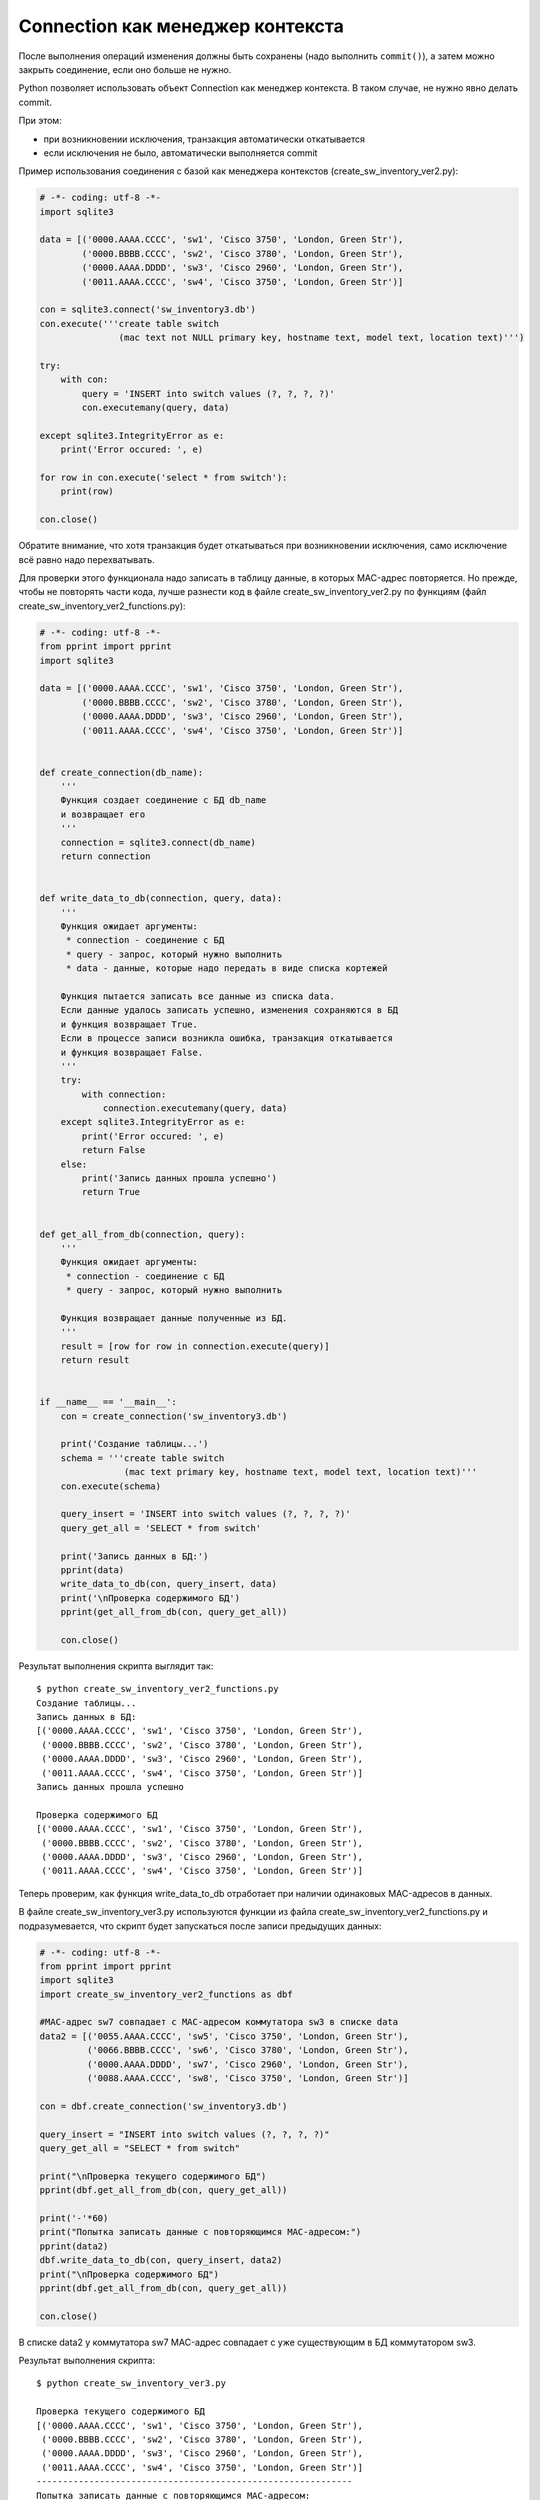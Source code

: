 Connection как менеджер контекста
---------------------------------

После выполнения операций изменения должны быть сохранены (надо
выполнить ``commit()``), а затем можно закрыть соединение, если оно
больше не нужно.

Python позволяет использовать объект Connection как менеджер контекста.
В таком случае, не нужно явно делать commit.

При этом: 

* при возникновении исключения, транзакция автоматически откатывается 
* если исключения не было, автоматически выполняется commit

Пример использования соединения с базой как менеджера контекстов
(create_sw_inventory_ver2.py):

.. code:: python

    # -*- coding: utf-8 -*-
    import sqlite3

    data = [('0000.AAAA.CCCC', 'sw1', 'Cisco 3750', 'London, Green Str'),
            ('0000.BBBB.CCCC', 'sw2', 'Cisco 3780', 'London, Green Str'),
            ('0000.AAAA.DDDD', 'sw3', 'Cisco 2960', 'London, Green Str'),
            ('0011.AAAA.CCCC', 'sw4', 'Cisco 3750', 'London, Green Str')]

    con = sqlite3.connect('sw_inventory3.db')
    con.execute('''create table switch
                   (mac text not NULL primary key, hostname text, model text, location text)''')

    try:
        with con:
            query = 'INSERT into switch values (?, ?, ?, ?)'
            con.executemany(query, data)

    except sqlite3.IntegrityError as e:
        print('Error occured: ', e)

    for row in con.execute('select * from switch'):
        print(row)

    con.close()

Обратите внимание, что хотя транзакция будет откатываться при
возникновении исключения, само исключение всё равно надо перехватывать.

Для проверки этого функционала надо записать в таблицу данные, в которых
MAC-адрес повторяется. Но прежде, чтобы не повторять части кода, лучше
разнести код в файле create_sw_inventory_ver2.py по функциям (файл
create_sw_inventory_ver2_functions.py):

.. code:: python

    # -*- coding: utf-8 -*-
    from pprint import pprint
    import sqlite3

    data = [('0000.AAAA.CCCC', 'sw1', 'Cisco 3750', 'London, Green Str'),
            ('0000.BBBB.CCCC', 'sw2', 'Cisco 3780', 'London, Green Str'),
            ('0000.AAAA.DDDD', 'sw3', 'Cisco 2960', 'London, Green Str'),
            ('0011.AAAA.CCCC', 'sw4', 'Cisco 3750', 'London, Green Str')]


    def create_connection(db_name):
        '''
        Функция создает соединение с БД db_name
        и возвращает его
        '''
        connection = sqlite3.connect(db_name)
        return connection


    def write_data_to_db(connection, query, data):
        '''
        Функция ожидает аргументы:
         * connection - соединение с БД
         * query - запрос, который нужно выполнить
         * data - данные, которые надо передать в виде списка кортежей

        Функция пытается записать все данные из списка data.
        Если данные удалось записать успешно, изменения сохраняются в БД
        и функция возвращает True.
        Если в процессе записи возникла ошибка, транзакция откатывается
        и функция возвращает False.
        '''
        try:
            with connection:
                connection.executemany(query, data)
        except sqlite3.IntegrityError as e:
            print('Error occured: ', e)
            return False
        else:
            print('Запись данных прошла успешно')
            return True


    def get_all_from_db(connection, query):
        '''
        Функция ожидает аргументы:
         * connection - соединение с БД
         * query - запрос, который нужно выполнить

        Функция возвращает данные полученные из БД.
        '''
        result = [row for row in connection.execute(query)]
        return result


    if __name__ == '__main__':
        con = create_connection('sw_inventory3.db')

        print('Создание таблицы...')
        schema = '''create table switch
                    (mac text primary key, hostname text, model text, location text)'''
        con.execute(schema)

        query_insert = 'INSERT into switch values (?, ?, ?, ?)'
        query_get_all = 'SELECT * from switch'

        print('Запись данных в БД:')
        pprint(data)
        write_data_to_db(con, query_insert, data)
        print('\nПроверка содержимого БД')
        pprint(get_all_from_db(con, query_get_all))

        con.close()

Результат выполнения скрипта выглядит так:

::

    $ python create_sw_inventory_ver2_functions.py
    Создание таблицы...
    Запись данных в БД:
    [('0000.AAAA.CCCC', 'sw1', 'Cisco 3750', 'London, Green Str'),
     ('0000.BBBB.CCCC', 'sw2', 'Cisco 3780', 'London, Green Str'),
     ('0000.AAAA.DDDD', 'sw3', 'Cisco 2960', 'London, Green Str'),
     ('0011.AAAA.CCCC', 'sw4', 'Cisco 3750', 'London, Green Str')]
    Запись данных прошла успешно

    Проверка содержимого БД
    [('0000.AAAA.CCCC', 'sw1', 'Cisco 3750', 'London, Green Str'),
     ('0000.BBBB.CCCC', 'sw2', 'Cisco 3780', 'London, Green Str'),
     ('0000.AAAA.DDDD', 'sw3', 'Cisco 2960', 'London, Green Str'),
     ('0011.AAAA.CCCC', 'sw4', 'Cisco 3750', 'London, Green Str')]

Теперь проверим, как функция write_data_to_db отработает при наличии
одинаковых MAC-адресов в данных.

В файле create_sw_inventory_ver3.py используются функции из файла
create_sw_inventory_ver2_functions.py и подразумевается, что скрипт
будет запускаться после записи предыдущих данных:

.. code:: python

    # -*- coding: utf-8 -*-
    from pprint import pprint
    import sqlite3
    import create_sw_inventory_ver2_functions as dbf

    #MAC-адрес sw7 совпадает с MAC-адресом коммутатора sw3 в списке data
    data2 = [('0055.AAAA.CCCC', 'sw5', 'Cisco 3750', 'London, Green Str'),
             ('0066.BBBB.CCCC', 'sw6', 'Cisco 3780', 'London, Green Str'),
             ('0000.AAAA.DDDD', 'sw7', 'Cisco 2960', 'London, Green Str'),
             ('0088.AAAA.CCCC', 'sw8', 'Cisco 3750', 'London, Green Str')]

    con = dbf.create_connection('sw_inventory3.db')

    query_insert = "INSERT into switch values (?, ?, ?, ?)"
    query_get_all = "SELECT * from switch"

    print("\nПроверка текущего содержимого БД")
    pprint(dbf.get_all_from_db(con, query_get_all))

    print('-'*60)
    print("Попытка записать данные с повторяющимся MAC-адресом:")
    pprint(data2)
    dbf.write_data_to_db(con, query_insert, data2)
    print("\nПроверка содержимого БД")
    pprint(dbf.get_all_from_db(con, query_get_all))

    con.close()

В списке data2 у коммутатора sw7 MAC-адрес совпадает с уже существующим
в БД коммутатором sw3.

Результат выполнения скрипта:

::

    $ python create_sw_inventory_ver3.py

    Проверка текущего содержимого БД
    [('0000.AAAA.CCCC', 'sw1', 'Cisco 3750', 'London, Green Str'),
     ('0000.BBBB.CCCC', 'sw2', 'Cisco 3780', 'London, Green Str'),
     ('0000.AAAA.DDDD', 'sw3', 'Cisco 2960', 'London, Green Str'),
     ('0011.AAAA.CCCC', 'sw4', 'Cisco 3750', 'London, Green Str')]
    ------------------------------------------------------------
    Попытка записать данные с повторяющимся MAC-адресом:
    [('0055.AAAA.CCCC', 'sw5', 'Cisco 3750', 'London, Green Str'),
     ('0066.BBBB.CCCC', 'sw6', 'Cisco 3780', 'London, Green Str'),
     ('0000.AAAA.DDDD', 'sw7', 'Cisco 2960', 'London, Green Str'),
     ('0088.AAAA.CCCC', 'sw8', 'Cisco 3750', 'London, Green Str')]
    Error occured:  UNIQUE constraint failed: switch.mac

    Проверка содержимого БД
    [('0000.AAAA.CCCC', 'sw1', 'Cisco 3750', 'London, Green Str'),
     ('0000.BBBB.CCCC', 'sw2', 'Cisco 3780', 'London, Green Str'),
     ('0000.AAAA.DDDD', 'sw3', 'Cisco 2960', 'London, Green Str'),
     ('0011.AAAA.CCCC', 'sw4', 'Cisco 3750', 'London, Green Str')]

Обратите внимание, что содержимое таблицы switch до и после добавления
информации одинаково. Это значит, что не записалась ни одна строка из
списка data2.

Так получилось из-за того, что используется метод executemany, и в
пределах одной транзакции мы пытаемся записать все 4 строки. Если
возникает ошибка с одной из них - откатываются все изменения.

Иногда это именно то поведение, которое нужно. Если же надо, чтобы
игнорировались только строки с ошибками, надо использовать метод execute
и записывать каждую строку отдельно.

В файле create_sw_inventory_ver4.py создана функция
write_rows_to_db, которая уже по очереди пишет данные и, если
возникла ошибка, то только изменения для конкретных данных откатываются:

.. code:: python

    # -*- coding: utf-8 -*-
    from pprint import pprint
    import sqlite3
    import create_sw_inventory_ver2_functions as dbf

    #MAC-адрес sw7 совпадает с MAC-адресом коммутатора sw3 в списке data
    data2 = [('0055.AAAA.CCCC', 'sw5', 'Cisco 3750', 'London, Green Str'),
             ('0066.BBBB.CCCC', 'sw6', 'Cisco 3780', 'London, Green Str'),
             ('0000.AAAA.DDDD', 'sw7', 'Cisco 2960', 'London, Green Str'),
             ('0088.AAAA.CCCC', 'sw8', 'Cisco 3750', 'London, Green Str')]


    def write_rows_to_db(connection, query, data, verbose=False):
        '''
        Функция ожидает аргументы:
         * connection - соединение с БД
         * query - запрос, который нужно выполнить
         * data - данные, которые надо передать в виде списка кортежей

        Функция пытается записать по очереди кортежи из списка data.
        Если кортеж удалось записать успешно, изменения сохраняются в БД.
        Если в процессе записи кортежа возникла ошибка, транзакция откатывается.

        Флаг verbose контролирует то, будут ли выведены сообщения об удачной
        или неудачной записи кортежа.
        '''
        for row in data:
            try:
                with connection:
                    connection.execute(query, row)
            except sqlite3.IntegrityError as e:
                if verbose:
                    print('При записи данных "{}" возникла ошибка'.format(', '.join(row), e))
            else:
                if verbose:
                    print('Запись данных "{}" прошла успешно'.format(', '.join(row)))


    con = dbf.create_connection('sw_inventory3.db')

    query_insert = 'INSERT into switch values (?, ?, ?, ?)'
    query_get_all = 'SELECT * from switch'

    print('\nПроверка текущего содержимого БД')
    pprint(dbf.get_all_from_db(con, query_get_all))

    print('-'*60)
    print('Попытка записать данные с повторяющимся MAC-адресом:')
    pprint(data2)
    write_rows_to_db(con, query_insert, data2, verbose=True)
    print('\nПроверка содержимого БД')
    pprint(dbf.get_all_from_db(con, query_get_all))

    con.close()

Теперь результат выполнения будет таким (пропущен только sw7):

::

    $ python create_sw_inventory_ver4.py

    Проверка текущего содержимого БД
    [('0000.AAAA.CCCC', 'sw1', 'Cisco 3750', 'London, Green Str'),
     ('0000.BBBB.CCCC', 'sw2', 'Cisco 3780', 'London, Green Str'),
     ('0000.AAAA.DDDD', 'sw3', 'Cisco 2960', 'London, Green Str'),
     ('0011.AAAA.CCCC', 'sw4', 'Cisco 3750', 'London, Green Str')]
    ------------------------------------------------------------
    Попытка записать данные с повторяющимся MAC-адресом:
    [('0055.AAAA.CCCC', 'sw5', 'Cisco 3750', 'London, Green Str'),
     ('0066.BBBB.CCCC', 'sw6', 'Cisco 3780', 'London, Green Str'),
     ('0000.AAAA.DDDD', 'sw7', 'Cisco 2960', 'London, Green Str'),
     ('0088.AAAA.CCCC', 'sw8', 'Cisco 3750', 'London, Green Str')]
    Запись данных "0055.AAAA.CCCC, sw5, Cisco 3750, London, Green Str" прошла успешно
    Запись данных "0066.BBBB.CCCC, sw6, Cisco 3780, London, Green Str" прошла успешно
    При записи данных "0000.AAAA.DDDD, sw7, Cisco 2960, London, Green Str" возникла ошибка
    Запись данных "0088.AAAA.CCCC, sw8, Cisco 3750, London, Green Str" прошла успешно

    Проверка содержимого БД
    [('0000.AAAA.CCCC', 'sw1', 'Cisco 3750', 'London, Green Str'),
     ('0000.BBBB.CCCC', 'sw2', 'Cisco 3780', 'London, Green Str'),
     ('0000.AAAA.DDDD', 'sw3', 'Cisco 2960', 'London, Green Str'),
     ('0011.AAAA.CCCC', 'sw4', 'Cisco 3750', 'London, Green Str'),
     ('0055.AAAA.CCCC', 'sw5', 'Cisco 3750', 'London, Green Str'),
     ('0066.BBBB.CCCC', 'sw6', 'Cisco 3780', 'London, Green Str'),
     ('0088.AAAA.CCCC', 'sw8', 'Cisco 3750', 'London, Green Str')]

